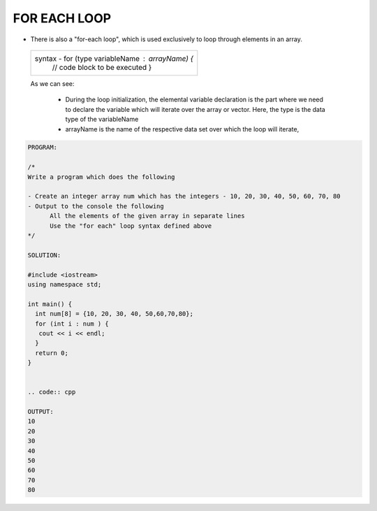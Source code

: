 FOR EACH LOOP
-------------
                                                       



* There is also a "for-each loop", which is used exclusively to loop through elements in an array.

 +-------------------------------------------------------+                                                       
 |   syntax -   for (type variableName : arrayName) {    |
 |              // code block to be executed             |
 |              }                                        |
 +-------------------------------------------------------+
  
 As we can see:

   * During the loop initialization, the elemental variable declaration is the part where we need to declare the variable which will iterate over the array or vector. 
     Here, the type is the data type of the variableName
   * arrayName is the name of the respective data set over which the loop will iterate,
  
 
.. code:: cpp

    PROGRAM:

    /*
    Write a program which does the following

    - Create an integer array num which has the integers - 10, 20, 30, 40, 50, 60, 70, 80
    - Output to the console the following
          All the elements of the given array in separate lines
          Use the "for each" loop syntax defined above
    */

    SOLUTION:

    #include <iostream>
    using namespace std;

    int main() {
      int num[8] = {10, 20, 30, 40, 50,60,70,80};
      for (int i : num ) {
       cout << i << endl;
      }
      return 0;
    } 
    

    .. code:: cpp
    
    OUTPUT:
    10
    20
    30
    40
    50
    60
    70
    80
